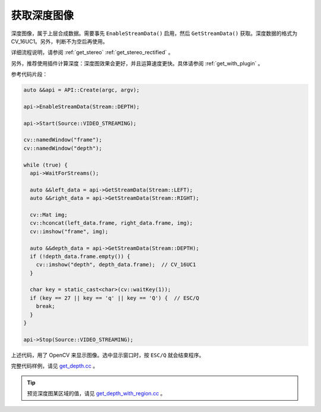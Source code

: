 .. _get_depth:

获取深度图像
==============

深度图像，属于上层合成数据。需要事先 ``EnableStreamData()`` 启用，然后 ``GetStreamData()`` 获取。深度数据的格式为CV_16UC1。另外，判断不为空后再使用。

详细流程说明，请参阅 :ref:`get_stereo` :ref:`get_stereo_rectified` 。

另外，推荐使用插件计算深度：深度图效果会更好，并且运算速度更快。具体请参阅 :ref:`get_with_plugin` 。

参考代码片段：

.. code-block:: c++

  auto &&api = API::Create(argc, argv);

  api->EnableStreamData(Stream::DEPTH);

  api->Start(Source::VIDEO_STREAMING);

  cv::namedWindow("frame");
  cv::namedWindow("depth");

  while (true) {
    api->WaitForStreams();

    auto &&left_data = api->GetStreamData(Stream::LEFT);
    auto &&right_data = api->GetStreamData(Stream::RIGHT);

    cv::Mat img;
    cv::hconcat(left_data.frame, right_data.frame, img);
    cv::imshow("frame", img);

    auto &&depth_data = api->GetStreamData(Stream::DEPTH);
    if (!depth_data.frame.empty()) {
      cv::imshow("depth", depth_data.frame);  // CV_16UC1
    }

    char key = static_cast<char>(cv::waitKey(1));
    if (key == 27 || key == 'q' || key == 'Q') {  // ESC/Q
      break;
    }
  }

  api->Stop(Source::VIDEO_STREAMING);

上述代码，用了 OpenCV 来显示图像。选中显示窗口时，按 ``ESC/Q`` 就会结束程序。

完整代码样例，请见 `get_depth.cc <https://github.com/slightech/MYNT-EYE-S-SDK/blob/master/samples/get_depth.cc>`_ 。

.. tip::

  预览深度图某区域的值，请见 `get_depth_with_region.cc <https://github.com/slightech/MYNT-EYE-S-SDK/blob/master/samples/get_depth_with_region.cc>`_ 。
